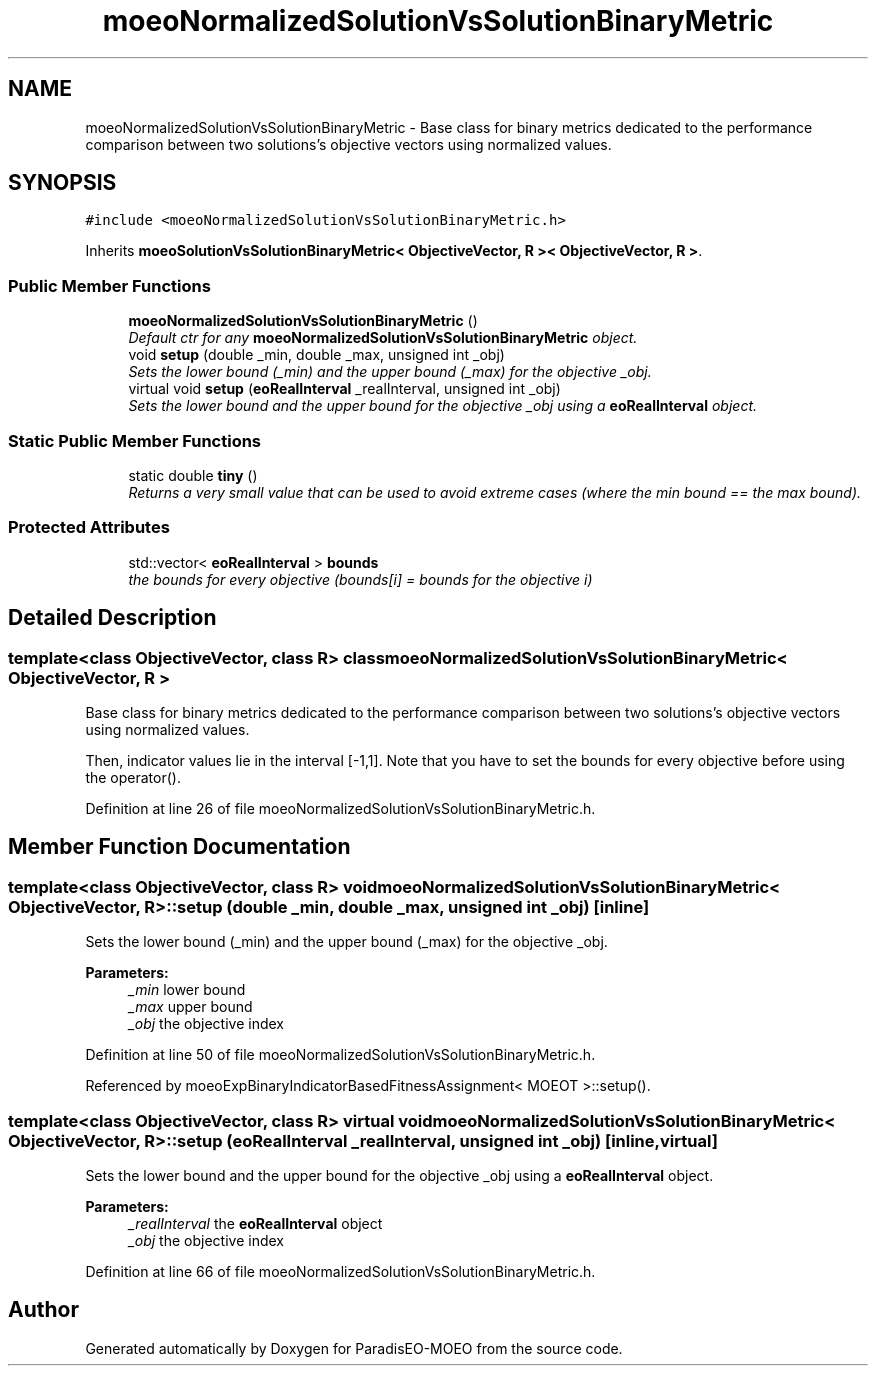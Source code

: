 .TH "moeoNormalizedSolutionVsSolutionBinaryMetric" 3 "6 Jul 2007" "Version 1.0-beta" "ParadisEO-MOEO" \" -*- nroff -*-
.ad l
.nh
.SH NAME
moeoNormalizedSolutionVsSolutionBinaryMetric \- Base class for binary metrics dedicated to the performance comparison between two solutions's objective vectors using normalized values.  

.PP
.SH SYNOPSIS
.br
.PP
\fC#include <moeoNormalizedSolutionVsSolutionBinaryMetric.h>\fP
.PP
Inherits \fBmoeoSolutionVsSolutionBinaryMetric< ObjectiveVector, R >< ObjectiveVector, R >\fP.
.PP
.SS "Public Member Functions"

.in +1c
.ti -1c
.RI "\fBmoeoNormalizedSolutionVsSolutionBinaryMetric\fP ()"
.br
.RI "\fIDefault ctr for any \fBmoeoNormalizedSolutionVsSolutionBinaryMetric\fP object. \fP"
.ti -1c
.RI "void \fBsetup\fP (double _min, double _max, unsigned int _obj)"
.br
.RI "\fISets the lower bound (_min) and the upper bound (_max) for the objective _obj. \fP"
.ti -1c
.RI "virtual void \fBsetup\fP (\fBeoRealInterval\fP _realInterval, unsigned int _obj)"
.br
.RI "\fISets the lower bound and the upper bound for the objective _obj using a \fBeoRealInterval\fP object. \fP"
.in -1c
.SS "Static Public Member Functions"

.in +1c
.ti -1c
.RI "static double \fBtiny\fP ()"
.br
.RI "\fIReturns a very small value that can be used to avoid extreme cases (where the min bound == the max bound). \fP"
.in -1c
.SS "Protected Attributes"

.in +1c
.ti -1c
.RI "std::vector< \fBeoRealInterval\fP > \fBbounds\fP"
.br
.RI "\fIthe bounds for every objective (bounds[i] = bounds for the objective i) \fP"
.in -1c
.SH "Detailed Description"
.PP 

.SS "template<class ObjectiveVector, class R> class moeoNormalizedSolutionVsSolutionBinaryMetric< ObjectiveVector, R >"
Base class for binary metrics dedicated to the performance comparison between two solutions's objective vectors using normalized values. 

Then, indicator values lie in the interval [-1,1]. Note that you have to set the bounds for every objective before using the operator(). 
.PP
Definition at line 26 of file moeoNormalizedSolutionVsSolutionBinaryMetric.h.
.SH "Member Function Documentation"
.PP 
.SS "template<class ObjectiveVector, class R> void \fBmoeoNormalizedSolutionVsSolutionBinaryMetric\fP< ObjectiveVector, R >::setup (double _min, double _max, unsigned int _obj)\fC [inline]\fP"
.PP
Sets the lower bound (_min) and the upper bound (_max) for the objective _obj. 
.PP
\fBParameters:\fP
.RS 4
\fI_min\fP lower bound 
.br
\fI_max\fP upper bound 
.br
\fI_obj\fP the objective index 
.RE
.PP

.PP
Definition at line 50 of file moeoNormalizedSolutionVsSolutionBinaryMetric.h.
.PP
Referenced by moeoExpBinaryIndicatorBasedFitnessAssignment< MOEOT >::setup().
.SS "template<class ObjectiveVector, class R> virtual void \fBmoeoNormalizedSolutionVsSolutionBinaryMetric\fP< ObjectiveVector, R >::setup (\fBeoRealInterval\fP _realInterval, unsigned int _obj)\fC [inline, virtual]\fP"
.PP
Sets the lower bound and the upper bound for the objective _obj using a \fBeoRealInterval\fP object. 
.PP
\fBParameters:\fP
.RS 4
\fI_realInterval\fP the \fBeoRealInterval\fP object 
.br
\fI_obj\fP the objective index 
.RE
.PP

.PP
Definition at line 66 of file moeoNormalizedSolutionVsSolutionBinaryMetric.h.

.SH "Author"
.PP 
Generated automatically by Doxygen for ParadisEO-MOEO from the source code.
